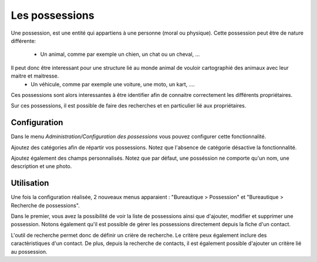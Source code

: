 Les possessions
===============

Une possession, est une entité qui appartiens à une personne (moral ou physique).
Cette possession peut être de nature différente:

 - Un animal, comme par exemple un chien, un chat ou un cheval, ...
Il peut donc être interessant pour une structure lié au monde animal de vouloir cartographié des animaux avec leur maitre et maitresse.
 - Un véhicule, comme par exemple une voiture, une moto, un kart, ....
Ces possessions sont alors interessantes à être identifier afin de connaitre correctement les différents propriétaires.

Sur ces possessions, il est possible de faire des recherches et en particulier lié aux propriétaires.

Configuration
-------------

Dans le menu *Administration/Configuration des possessions* vous pouvez configurer cette fonctionnalité.

Ajoutez des catégories afin de répartir vos possessions.
Notez que l'absence de catégorie désactive la fonctionnalité.

Ajoutez également des champs personnalisés.
Notez que par défaut, une posséssion ne comporte qu'un nom, une description et une photo.

Utilisation
-----------

Une fois la configuration réalisée, 2 nouveaux menus apparaient : "Bureautique > Possession" et "Bureautique > Recherche de possessions".

Dans le premier, vous avez la possibilité de voir la liste de possessions ainsi que d'ajouter, modifier et supprimer une possession.  
Notons également qu'il est possible de gérer les possessions directement depuis la fiche d'un contact.

L'outil de recherche permet donc de définir un crière de recherche. Le critère peux également inclure des caractèristiques d'un contact.
De plus, depuis la recherche de contacts, il est également possible d'ajouter un critère lié au possession.
